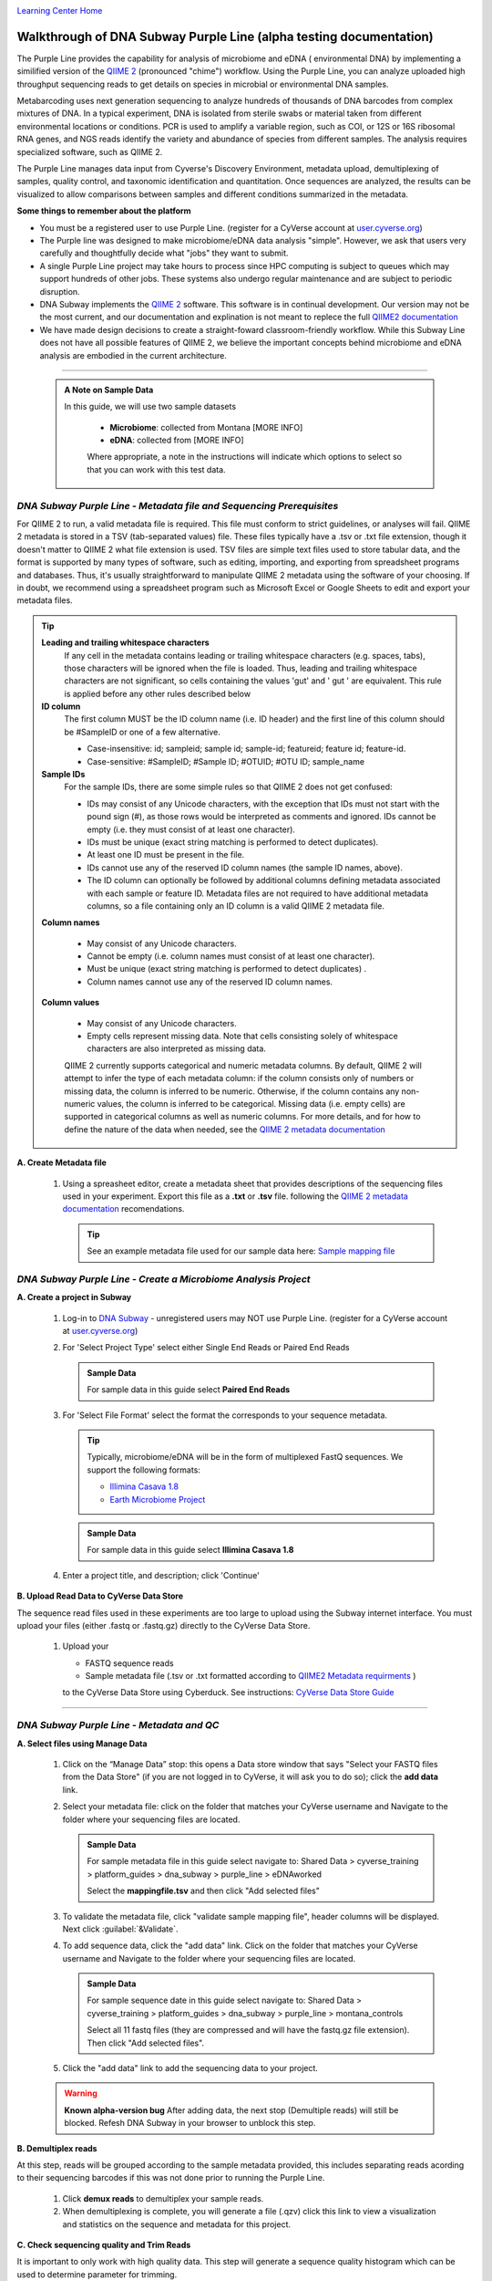 |CyVerse logo|_

|Home_Icon|_
`Learning Center Home <http://learning.cyverse.org/>`_


Walkthrough of DNA Subway Purple Line (alpha testing documentation)
---------------------------------------------------------------------
The Purple Line provides the capability for analysis of microbiome and eDNA (
environmental DNA) by implementing a similified version of the
`QIIME 2 <https://qiime2.org/>`_ (pronounced "chime") workflow. Using the Purple
Line, you can analyze uploaded high throughput sequencing reads to get details
on species in microbial or environmental DNA samples.

Metabarcoding uses next generation sequencing to analyze hundreds of thousands
of DNA barcodes from complex mixtures of DNA. In a typical experiment, DNA is
isolated from sterile swabs or material taken from different environmental
locations or conditions. PCR is used to amplify a variable region, such as COI,
or 12S or 16S ribosomal RNA genes, and NGS reads identify the variety and
abundance of species from different samples. The analysis requires specialized
software, such as QIIME 2.

The Purple Line manages data input from Cyverse's Discovery Environment,
metadata upload, demultiplexing of samples, quality control, and taxonomic
identification and quantitation. Once sequences are analyzed, the results can be
visualized to allow comparisons between samples and different conditions
summarized in the metadata.



**Some things to remember about the platform**

- You must be a registered user to use Purple Line. (register for a CyVerse
  account at `user.cyverse.org <https://user.cyverse.org/>`_)
- The Purple line was designed to make microbiome/eDNA data analysis "simple".
  However, we ask that users very carefully and thoughtfully decide what "jobs"
  they want to submit.
- A single Purple Line project may take hours to process since
  HPC computing is subject to queues which may support hundreds of other jobs.
  These systems also undergo regular maintenance and are subject to
  periodic disruption.
- DNA Subway implements the `QIIME 2`_ software. This software is in continual
  development. Our version may not be the most current, and our documentation
  and explination is not meant to replece the full
  `QIIME2 documentation <https://docs.qiime2.org/2018.2/>`_
- We have made design decisions to create a straight-foward classroom-friendly
  workflow. While this Subway Line does not have all possible features of QIIME
  2, we believe the important concepts behind microbiome and eDNA analysis are
  embodied in the current architecture.


----

 .. admonition:: A Note on Sample Data

   In this guide, we will use two sample datasets

     - **Microbiome**: collected from Montana [MORE INFO]
     - **eDNA**: collected from [MORE INFO]

     Where appropriate, a note in the instructions will indicate which options
     to select so that you can work with this test data.


*DNA Subway Purple Line - Metadata file and Sequencing Prerequisites*
~~~~~~~~~~~~~~~~~~~~~~~~~~~~~~~~~~~~~~~~~~~~~~~~~~~~~~~~~~~~~~~~~~~~~~~
For QIIME 2 to run, a valid metadata file is required. This file must conform to
strict guidelines, or analyses will fail. QIIME 2 metadata is stored in a TSV
(tab-separated values) file. These files typically have a .tsv or .txt file
extension, though it doesn't matter to QIIME 2 what file extension is used. TSV
files are simple text files used to store tabular data, and the format is
supported by many types of software, such as editing, importing, and exporting
from spreadsheet programs and databases. Thus, it's usually straightforward to
manipulate QIIME 2 metadata using the software of your choosing. If in doubt,
we recommend using a spreadsheet program such as Microsoft Excel or Google
Sheets to edit and export your metadata files.

.. tip::

  **Leading and trailing whitespace characters**
    If any cell in the metadata contains leading or trailing whitespace
    characters (e.g. spaces, tabs), those characters will be ignored when the
    file is loaded. Thus, leading and trailing whitespace characters are not
    significant, so cells containing the values 'gut' and '  gut  ' are
    equivalent. This rule is applied before any other rules described below

  **ID column**
      The first column MUST be the ID column name (i.e. ID header) and the
      first line of this column should be #SampleID or one of a few alternative.

      - Case-insensitive: id; sampleid; sample id; sample-id; featureid;
        feature id; feature-id.
      - Case-sensitive: #SampleID; #Sample ID; #OTUID; #OTU ID; sample_name

  **Sample IDs**
      For the sample IDs, there are some simple rules so that QIIME 2 does not
      get confused:

      - IDs may consist of any Unicode characters, with the exception that IDs
        must not start with the pound sign (#), as those rows would be
        interpreted as comments and ignored. IDs cannot be empty (i.e. they must
        consist of at least one character).
      - IDs must be unique (exact string matching is performed to detect
        duplicates).
      - At least one ID must be present in the file.
      - IDs cannot use any of the reserved ID column names (the sample ID names,
        above).
      - The ID column can optionally be followed by additional columns defining
        metadata associated with each sample or feature ID. Metadata files are
        not required to have additional metadata columns, so a file containing
        only an ID column is a valid QIIME 2 metadata file.

  **Column names**

      - May consist of any Unicode characters.
      - Cannot be empty (i.e. column names must consist of at least one
        character).
      - Must be unique (exact string matching is performed to detect duplicates)
        .
      - Column names cannot use any of the reserved ID column names.

  **Column values**

      - May consist of any Unicode characters.
      - Empty cells represent missing data. Note that cells consisting solely of
        whitespace characters are also interpreted as missing data.

      QIIME 2 currently supports categorical and numeric metadata columns. By
      default, QIIME 2 will attempt to infer the type of each metadata column:
      if the column consists only of numbers or missing data, the column is
      inferred to be numeric. Otherwise, if the column contains any non-numeric
      values, the column is inferred to be categorical. Missing data (i.e. empty
      cells) are supported in categorical columns as well as numeric columns.
      For more details, and for how to define the nature of the data when needed,
      see the
      `QIIME 2 metadata documentation <https://docs.qiime2.org/2018.2/tutorials/metadata/>`_

**A. Create Metadata file**

  1. Using a spreasheet editor, create a metadata sheet that provides
     descriptions of the sequencing files used in your experiment. Export this
     file as a **.txt** or **.tsv** file. following the `QIIME 2 metadata documentation`_
     recomendations.

     .. tip::

        See an example metadata file used for our sample data here:
        `Sample mapping file <http://datacommons.cyverse.org/browse/iplant/home/shared/cyverse_training/platform_guides/dna_subway/purple_line/eDNAworked/mappingfile.tsv>`_


*DNA Subway Purple Line - Create a Microbiome Analysis Project*
~~~~~~~~~~~~~~~~~~~~~~~~~~~~~~~~~~~~~~~~~~~~~~~~~~~~~~~~~~~~~~~~

**A. Create a project in Subway**

  1. Log-in to `DNA Subway <https://dnasubway.cyverse.org/>`_ - unregistered
     users may NOT use Purple Line. (register for a CyVerse account at `user.cyverse.org`_)

  2. For 'Select Project Type' select either Single End Reads or Paired End
     Reads

     .. admonition:: Sample Data

        For sample data in this guide select **Paired End Reads**


  3. For 'Select File  Format' select the format the corresponds to your sequence metadata.

     .. tip::
         Typically, microbiome/eDNA will be in the form of multiplexed FastQ
         sequences. We support the following formats:

         - `Illimina Casava 1.8 <https://support.illumina.com/content/dam/illumina-support/documents/myillumina/33d66b02-53b5-4f4d-9d8b-f94237c7e44d/casava_qrg_15011197b.pdf>`_
         - `Earth Microbiome Project <http://www.earthmicrobiome.org/protocols-and-standards/>`_

     .. admonition:: Sample Data

        For sample data in this guide select **Illimina Casava 1.8**

  4. Enter a project title, and description; click 'Continue'

**B. Upload Read Data to CyVerse Data Store**

The sequence read files used in these experiments are too large to upload using
the Subway internet interface. You must upload your files (either .fastq or .fastq.gz)
directly to the CyVerse Data Store.

  1. Upload your

     - FASTQ sequence reads
     - Sample metadata file (.tsv or .txt formatted according to `QIIME2 Metadata requirments <https://docs.qiime2.org/2018.2/tutorials/metadata/>`_ )

     to the CyVerse Data Store using Cyberduck. See instructions:
     `CyVerse Data Store Guide <https://cyverse-data-store-guide.readthedocs-hosted.com/en/latest/step1.html>`_


----

*DNA Subway Purple Line - Metadata and QC*
~~~~~~~~~~~~~~~~~~~~~~~~~~~~~~~~~~~~~~~~~~~

**A. Select files using Manage Data**

  1. Click on the “Manage Data” stop: this opens a Data store window that says
     "Select your FASTQ files from the Data Store" (if you are not logged in to
     CyVerse, it will ask you to do so); click the **add data** link.
  2. Select your metadata file: click on the folder that matches your CyVerse
     username and Navigate to the folder where your sequencing files are located.

     .. admonition:: Sample Data

        For sample metadata file in this guide select navigate to:
        Shared Data > cyverse_training > platform_guides > dna_subway >
        purple_line > eDNAworked

        Select the **mappingfile.tsv** and then click "Add selected
        files"

  3. To validate the metadata file, click "validate sample mapping file", header
     columns will be displayed. Next click :guilabel:`&Validate`.

  4. To add sequence data, click the "add data" link. Click on the folder that
     matches your CyVerse username and Navigate to the folder where your
     sequencing files are located.

     .. admonition:: Sample Data

        For sample sequence date in this guide select navigate to:
        Shared Data > cyverse_training > platform_guides > dna_subway >
        purple_line > montana_controls

        Select all 11 fastq files (they are compressed and will have the fastq.gz
        file extension). Then click "Add selected files".

  5. Click the "add data" link to add the sequencing data to your project.


  .. warning::
    **Known alpha-version bug**
    After adding data, the next stop (Demultiple reads) will still be blocked.
    Refesh DNA Subway in your browser to unblock this step.

**B. Demultiplex reads**

At this step, reads will be grouped according to the sample metadata provided,
this includes separating reads acording to their sequencing barcodes if this
was not done prior to running the Purple Line.

  1. Click **demux reads** to demultiplex your sample reads.

  2. When demultiplexing is complete, you will generate a file (.qzv) click
     this link to view a visualization and statistics on the sequence and
     metadata for this project.

**C. Check sequencing quality and Trim Reads**

It is important to only work with high quality data. This step will generate a
sequence quality histogram which can be used to determine parameter for trimming.

  1. Click the 'Demultiplex reads' stop, then click the 'demux reads' button.

  2. When the demultiplexing step is complete, Job status will be "done" and a
     link to a result ending in **.qzv** will appear. Click this link to view
     your results.

  3. Click the "Interactive Quality Plot" tab to view a histogram of sequence
     quality. Use this plot to determine a location to trim.

    .. tip::

        **Tips on trimming for sequence quality**

      On the Interactive Quality Plot you are shown an histogram, plotting the
      average quality (X axis)
      `Phred Score <https://en.wikipedia.org/wiki/Phred_quality_score>`_ vs. the
      position on the read (y axis) in base pairs for a **subsample** of reads.

      **Zooming to determine 3' trim location**

      Click and drag your mouse around a collection of base pair positions you
      wish to examine. Clicking on a given histogram bar will also generate a
      text report and metrics in the table below the chart. Using these metrics,
      you can choose a position to trim on the right side (e.g. 3' end of the
      sequence read). The 5' (left trim) is sepecific to your choice of primers
      and sequencing adaptors (e.g. the sum of the adaptor sequence you expect
      to be attached to the 5' end of the read). Poor quality metrics will
      generate a table colored in red, and those base positions will also be
      colored red in the histogram. Double-clicking will return the histogram to
      its original level of zoom.

      **Example plots**

      *Quality drops significantly at base 35* - In this case because [MORE INFO]

      |histogram_poor|

      *Improved quality sequence*

      |histogram_good|


    .. note::

      **QIIME2 Visualizations**

    One of the features of QIIME 2 are the variety of visualizations provided
    at several analysis steps. Although this guide will not cover every
    feature of every visualization, here are some important points to note.

    - **QIIME2 View**: DNA Subway uses the QIIME 2 View plugin to display
      visualizations. Like the standalone QIIME 2 software, you can navigate
      menus, and interact with several visualizations. Importantly, many files
      and visualizations can be directly download for your use outside of
      DNA Subway, including in report generation, or in your custom QIIME 2
      analyses. You can view downloaded .qza or .qzv files at
      `https://view.qiime2.org <https://view.qiime2.org>`_


  4. Click on the 'Trim reads' step. Click the 'run' button and then select
     values for "trimLeft" (the position starting from the left you wish to
     ) and "TruncLen" (This is the position where reads should be trimmed,
     truncating the 3' end of the read. Reads shorter than this length will
     be discarded).

     .. admonition:: Sample Data

        Based on the histogram for our sample, we recommend the following
        parameters:

        - **trimLeft: 17** (this is specific to primers and adaptors in this
          experiment)
        - **TruncLen: 120** (this is where low quality sequence begins, in this case
          because our sequence length is lower than the expected read length)

----

*DNA Subway Purple Line - Cluster Sequences*
~~~~~~~~~~~~~~~~~~~~~~~~~~~~~~~~~~~~~~~~~~~~~~~

At this step, you can visualize summaries of the data. A feature table will
generate summary statistics, including how many sequencies are associated with
each sample.

  1. Click 'Feature table' and then the "Build feature table" link. When
     processed, you will get a link to a visualization file (.qzv). Open this
     file to examine your results. The QIIME 2 view window will also have a link
     to download a FASTA file of your sequences.

     .. tip::

       The feature table contains two columms output by DADA2. DADA2 (Divisive
       Amplicon Denoising Algorithm 2) determines what sequences are in the
       samples. DADA2 filters the sequences and identifies probable
       amplification or sequencing errors, filters out chimeric reads, and can
       pair forward and reverse reads to create the best representation of the
       sequences actually found in the samples and eliminating erroneous
       sequences.

       - **Feature ID**: A unique identifier [OTU? MORE INFO]
       - **Sequence**: A DNA Sequence associated with that identifier [MORE INFO]

       Clicking on any given sequence will initiate at BLAST search on the NCBI
       website. Click "View report" on the BLAST search that opens in a new
       web browser tab to obtain your results. Keep in mind that if your
       sequences are short (due to read length or trimming) many BLAST searches
       may not return significant results.

  2. Click on 'Phylogenetic diversity' and then click the "Build phylogenetic
     diversity". This will not generate a visualization, but the data will be
     passed on to the next steps.

----

*DNA Subway Purple Line - Calculate Alpha and Beta Diversity*
~~~~~~~~~~~~~~~~~~~~~~~~~~~~~~~~~~~~~~~~~~~~~~~~~~~~~~~~~~~~~~~
At this stop, you will examine *Alpha Diversity* (the diversity of species/taxa
present within a single sample) and *Beta Diversity* (a comparison of
species/taxa diversity between two or more samples). Alpha diversity answers the
question - "how many species are in a sample?"; beta diversity answer the
question - "what are the differences in species between samples?".


**A. Calculate core matrix**

  1. Click on 'Core matrix' and then click the "run" link. Choose a sampling
     depth and classifier - see comments in the tip below. Finally, click '
     Submit job'.

       .. tip::

         **Choosing Core matrix parameters**

         *Sampling Depth*
         This parameter indicates how may random subsamples of counts will be
         taken from each sample to calculate diversity. This parameter has a
         large impact on your results so it is important to choose carefully.
         You can choose by examining the table generated at the
         **Demultiplex reads**
         step. Choose a number that is at least as high as the minimum
         Demultiplex sequence counts number (keeping in mind samples with counts
         lower than this number will be dropped). The computational costs/time
         goes up as sampling depth increases so keeping this number under 2000
         is recommended. [SEVERAL GUESSES HERE]

         *Classifier*
         Choose a classifier pertaining to your experiment type. For
         **Microbiome** choose **Grenegenes (16s rRNA)** classifier. For an
         **eDNA** experiment chosse **Custom 12s rRNA, take 3** or if you are
         specifically looking for marine fishes you may elect to choose the
         **Mitofish JO** classifier.

    .. admonition:: Sample DNA

      We recomend the following parameters for the **eDNAworked** dataset:

       - **Sampling Depth**: 1000
       - **Classifier**: Custom 12s rRNA, take 3

**B. Calculate Alpha diversity**

----



More help and additional information
`````````````````````````````````````

..
    Short description and links to any reading materials

Search for an answer:
    `CyVerse Learning Center <http://learning.cyverse.org>`_ or
    `CyVerse Wiki <https://wiki.cyverse.org>`_

Post your question to the user forum:
    `Ask CyVerse <http://ask.iplantcollaborative.org/questions>`_

----

**Fix or improve this documentation:**

- On Github: `Repo link <https://github.com/CyVerse-learning-materials/dnasubway_guide>`_
- Send feedback: `Tutorials@CyVerse.org <Tutorials@CyVerse.org>`_

----

.. |CyVerse logo| image:: ./img/cyverse_rgb.png
    :width: 500
    :height: 100
.. _CyVerse logo: http://learning.cyverse.org/
.. |Home_Icon| image:: ./img/homeicon.png
    :width: 25
    :height: 25
.. _Home_Icon: http://learning.cyverse.org/
.. |histogram_poor| image:: ./img/dna_subway/histogram_poor.png
   :width: 400
   :height: 250
.. |histogram_good| image:: ./img/dna_subway/histogram_good.png
   :width: 400
   :height: 250
